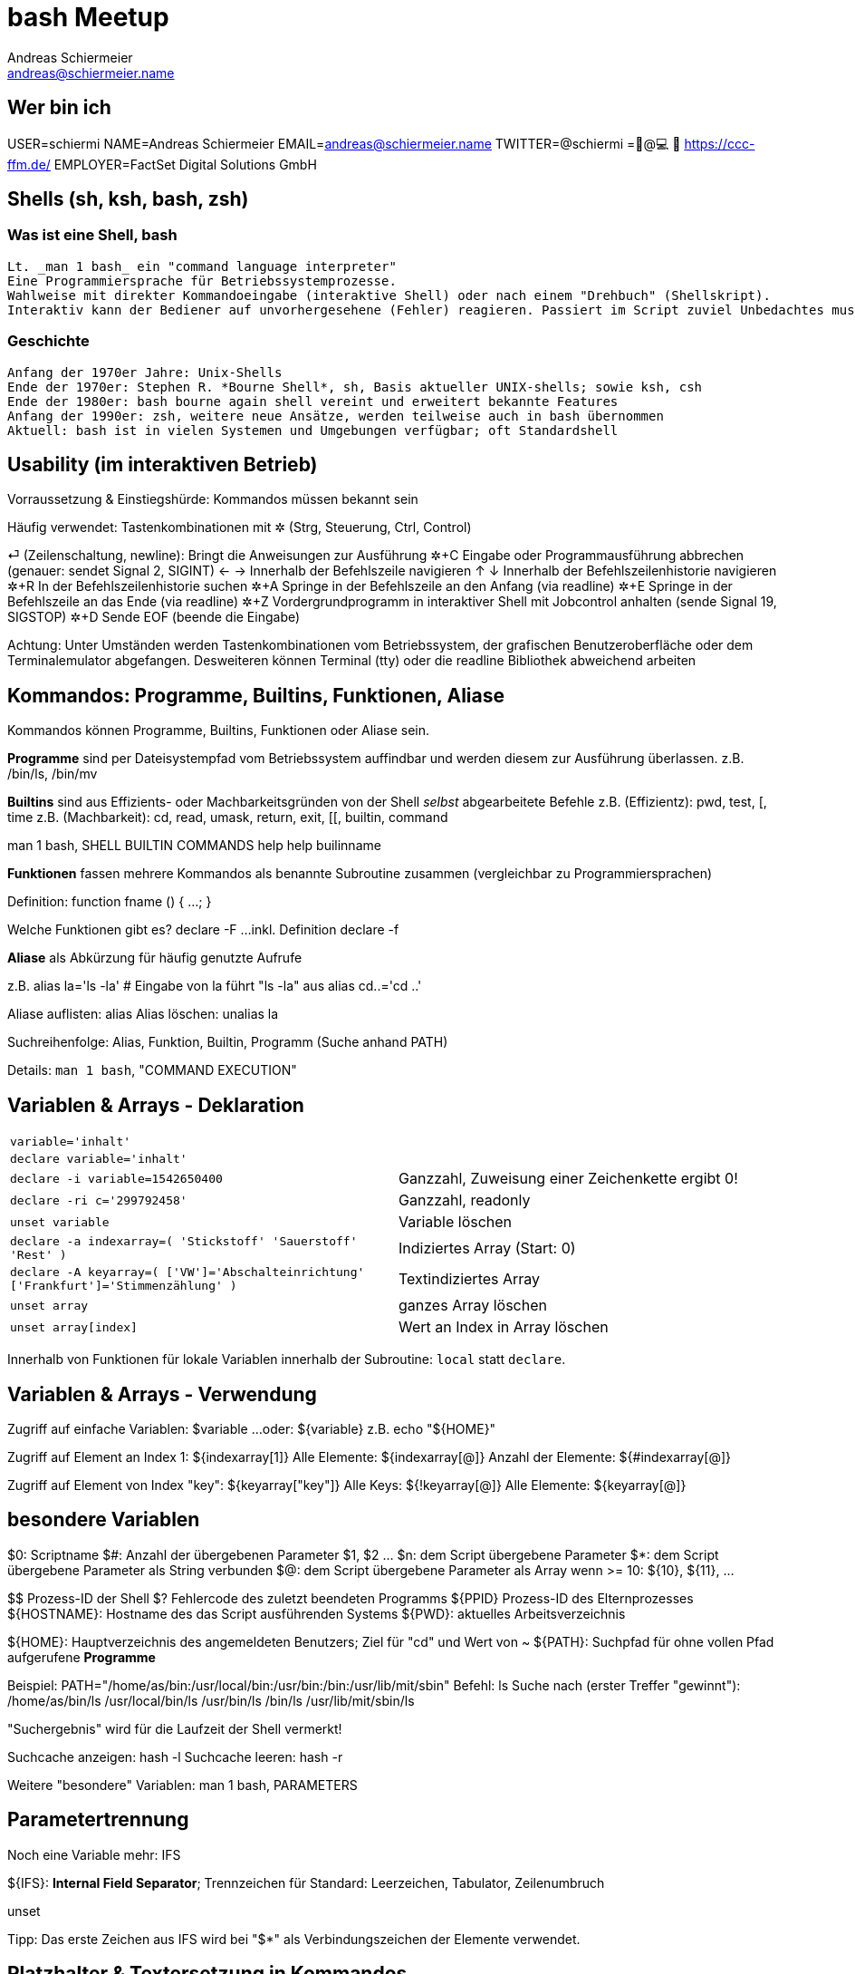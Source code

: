 = bash Meetup
Andreas Schiermeier <andreas@schiermeier.name>
:data-uri:

== Wer bin ich

USER=schiermi
NAME=Andreas Schiermeier
EMAIL=andreas@schiermeier.name
TWITTER=@schiermi
=🐧@💻 🚴 https://ccc-ffm.de/
EMPLOYER=FactSet Digital Solutions GmbH


== Shells (sh, ksh, bash, zsh)

=== Was ist eine Shell, bash
  Lt. _man 1 bash_ ein "command language interpreter"
  Eine Programmiersprache für Betriebssystemprozesse.
  Wahlweise mit direkter Kommandoeingabe (interaktive Shell) oder nach einem "Drehbuch" (Shellskript).
  Interaktiv kann der Bediener auf unvorhergesehene (Fehler) reagieren. Passiert im Script zuviel Unbedachtes muss öfters gedreht oder dass Drehbuch werden.

=== Geschichte
  Anfang der 1970er Jahre: Unix-Shells
  Ende der 1970er: Stephen R. *Bourne Shell*, sh, Basis aktueller UNIX-shells; sowie ksh, csh
  Ende der 1980er: bash bourne again shell vereint und erweitert bekannte Features
  Anfang der 1990er: zsh, weitere neue Ansätze, werden teilweise auch in bash übernommen
  Aktuell: bash ist in vielen Systemen und Umgebungen verfügbar; oft Standardshell

== Usability (im interaktiven Betrieb)

Vorraussetzung & Einstiegshürde: Kommandos müssen bekannt sein

Häufig verwendet: Tastenkombinationen mit ✲ (Strg, Steuerung, Ctrl, Control)

⏎ (Zeilenschaltung, newline): Bringt die Anweisungen zur Ausführung
✲+C Eingabe oder Programmausführung abbrechen (genauer: sendet Signal 2, SIGINT)
← → Innerhalb der Befehlszeile navigieren
↑ ↓ Innerhalb der Befehlszeilenhistorie navigieren
✲+R In der Befehlszeilenhistorie suchen
✲+A Springe in der Befehlszeile an den Anfang (via readline)
✲+E Springe in der Befehlszeile an das Ende (via readline)
✲+Z Vordergrundprogramm in interaktiver Shell mit Jobcontrol anhalten (sende Signal 19, SIGSTOP)
✲+D Sende EOF (beende die Eingabe)

Achtung: Unter Umständen werden Tastenkombinationen vom Betriebssystem, der grafischen Benutzeroberfläche oder dem Terminalemulator abgefangen.
Desweiteren können Terminal (tty) oder die readline Bibliothek abweichend arbeiten

== Kommandos: Programme, Builtins, Funktionen, Aliase

Kommandos können Programme, Builtins, Funktionen oder Aliase sein.

*Programme* sind per Dateisystempfad vom Betriebssystem auffindbar und werden diesem zur Ausführung überlassen.
z.B. /bin/ls, /bin/mv

*Builtins* sind aus Effizients- oder Machbarkeitsgründen von der Shell _selbst_ abgearbeitete Befehle
z.B. (Effizientz): pwd, test, [, time
z.B. (Machbarkeit): cd, read, umask, return, exit, [[, builtin, command

man 1 bash, SHELL BUILTIN COMMANDS
help
help builinname

*Funktionen* fassen mehrere Kommandos als benannte Subroutine zusammen (vergleichbar zu Programmiersprachen)

Definition: function fname () { …; }

Welche Funktionen gibt es?
declare -F
…inkl. Definition
declare -f

*Aliase* als Abkürzung für häufig genutzte Aufrufe

z.B.
alias la='ls -la' # Eingabe von la führt "ls -la" aus
alias cd..='cd ..'

Aliase auflisten:
alias
Alias löschen:
unalias la

Suchreihenfolge: Alias, Funktion, Builtin, Programm (Suche anhand PATH)

Details: `man 1 bash`, "COMMAND EXECUTION"

== Variablen & Arrays - Deklaration

|=============================================================================
| `variable='inhalt'` |
| `declare variable='inhalt'` |
| `declare -i variable=1542650400` | Ganzzahl, Zuweisung einer Zeichenkette ergibt 0!
| `declare -ri c='299792458'`      | Ganzzahl, readonly
| `unset variable`                 | Variable löschen
| `declare -a indexarray=( 'Stickstoff' 'Sauerstoff' 'Rest' )` | Indiziertes Array (Start: 0)
| `declare -A keyarray=( ['VW']='Abschalteinrichtung' ['Frankfurt']='Stimmenzählung' )` | Textindiziertes Array
| `unset array`                    | ganzes Array löschen
| `unset array[index]`             | Wert an Index in Array löschen
|=============================================================================

Innerhalb von Funktionen für lokale Variablen innerhalb der Subroutine:
`local` statt `declare`.

== Variablen & Arrays - Verwendung

Zugriff auf einfache Variablen: $variable
…oder: ${variable}
z.B. echo "${HOME}"

Zugriff auf Element an Index 1: ${indexarray[1]}
Alle Elemente: ${indexarray[@]}
Anzahl der Elemente: ${#indexarray[@]}

Zugriff auf Element von Index "key": ${keyarray["key"]}
Alle Keys: ${!keyarray[@]}
Alle Elemente: ${keyarray[@]}

== besondere Variablen

$0: Scriptname
$#: Anzahl der übergebenen Parameter
$1, $2 … $n: dem Script übergebene Parameter
$*: dem Script übergebene Parameter als String verbunden
$@: dem Script übergebene Parameter als Array
wenn >= 10: ${10}, ${11}, …

$$ Prozess-ID der Shell
$? Fehlercode des zuletzt beendeten Programms
${PPID} Prozess-ID des Elternprozesses
${HOSTNAME}: Hostname des das Script ausführenden Systems
${PWD}: aktuelles Arbeitsverzeichnis

${HOME}: Hauptverzeichnis des angemeldeten Benutzers; Ziel für "cd" und Wert von ~
${PATH}: Suchpfad für ohne vollen Pfad aufgerufene *Programme*

Beispiel:
PATH="/home/as/bin:/usr/local/bin:/usr/bin:/bin:/usr/lib/mit/sbin"
Befehl: ls
Suche nach (erster Treffer "gewinnt"):
/home/as/bin/ls
/usr/local/bin/ls
/usr/bin/ls
/bin/ls
/usr/lib/mit/sbin/ls

"Suchergebnis" wird für die Laufzeit der Shell vermerkt!

Suchcache anzeigen: hash -l
Suchcache leeren: hash -r

Weitere "besondere" Variablen: man 1 bash, PARAMETERS

== Parametertrennung

Noch eine Variable mehr: IFS

${IFS}: *Internal Field Separator*; Trennzeichen für 
Standard: Leerzeichen, Tabulator, Zeilenumbruch

unset

Tipp: Das erste Zeichen aus IFS wird bei "$*" als Verbindungszeichen der Elemente verwendet.

== Platzhalter & Textersetzung in Kommandos

Allgemein: Textersetzungen im eingegebenen oder eingelesenen Kommando

*Wildcards (üblicherweise anhand von Dateinamen)*
|================================================
|*     | keines bis beliebig viele Zeichen
|?     | exakt ein beliebiges Zeichen
|[0-9] | ein Zeichen aus dem angegebenen Bereich
|================================================

Kombinierbar, z.B.: [0-9]*.csv

*Variablen*: bereits bekannt

*Berechnungen* via $(( … )) z.B.: i=2; echo $(( i + 2 ))

*Klammererweiterung* via Zeichenbereiche z.B.: {2000..2018}{01..12}{a..f}.txt

*Prozesssubstitution* Ausgabe (STDOUT) von anderen Programmen als Parameter nutzen
  z.B. echo "Externe IP: $(curl -s ifconfig.co)"
  veraltet: echo "Externe IP: `curl -s ifconfig.co`
  ähnlich: Dateiinhalt als Parameter nutzen $(< /etc/passwd)

~ Wert von ${HOME}
~BENUTZERNAME HOME-Verzeichnis eines (anderen) Benutzers

== Ausgabeumleitung, Pipes

|==========================================================================
| cmd1 \| cmd2 | STDOUT von cmd1 mit STDIN von cmd2 verbinden
| cmd1 \|& cmd2 | STDOUT und STDERR von cmd1 mit STDIN von cmd2 verbinden
| cmd > datei | STDOUT von cmd datei schreiben
| cmd >> datei | STDOUT von cmd an datei anhängen
| cmd < datei | STDIN für cmd aus datei einlesen
| cmd1 < <( cmd2 ) | STDOUT der Subshell von cmd2 als STDIN für cmd1
|==========================================================================


== Hashbang - der Anfang vom Script

=== Hintergrund
Im Allgemeinen signalisiert der Hashbang (#!) dem Betriebssystem dass diese Datei
nicht als Binärdatei ausgeführt werden kann, sondern ein Interpreter zu Hilfe genommen werden soll.

=== Mögliche Varianten
|=============================================================================
| #!/bin/bash         | eindeutig, bash muss jedoch in /bin vorhanden sein
| #!/bin/sh           | sollte nicht verwendet werden, wenn bash-Features verwendet werden
| #!/usr/bin/env bash | findet bash (oder generell den angegebenen Interpreter auch an ungewöhnlichen Pfaden; benötigt aber im Gegenzug einen Zwischenschritt
|=============================================================================
  
== Der Anfang vom Script - was sonst noch praktisch ist

=== Laufzeiteinstellungen
|=============================================================================
| set -o nounset | Zugriff auf uninitialisierte Variablen erzeugt einen Fehler
| set -o errexit | Nicht abgefangene Fehler (rc != 0) beenden das Script
| set -o pipefail | Fehler in Pipes-Ketten werden als Fehler des gesamten Konstrukts gewertet
| set -o noclobber | verhindert das Überschreiben bestehender Dateien mit >, force: # >|
| IFS=$'\n\t' | verhindert, dass Leerzeichen als Worttrenner verwendet werden
|=============================================================================

=== Tools & Styleguide
|=============================================================================
| https://www.shellcheck.net/ | Untersucht Script auf potenzielle Fehlerquellen
| https://google.github.io/styleguide/shell.xml | Styleguide für Shellskripte 
|=============================================================================

== Der Ende vom Script - Aufräumen!

mktemp
trap

iconv, tr, jq, xargs




